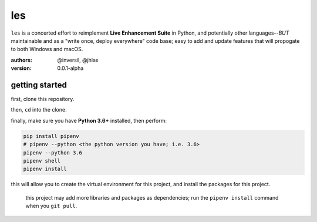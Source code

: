 les
===

``les`` is a concerted effort to reimplement **Live Enhancement Suite** in Python,
and potentially other languages--*BUT* maintainable and as a "write once, deploy
everywhere" code base; easy to add and update features that will propogate to both
Windows and macOS.

:authors: @inversil, @jhlax
:version: 0.0.1-alpha

getting started
---------------

first, clone this repository.

then, ``cd`` into the clone.

finally, make sure you have **Python 3.6+** installed, then perform:

.. code:: bash

    pip install pipenv
    # pipenv --python <the python version you have; i.e. 3.6>
    pipenv --python 3.6
    pipenv shell
    pipenv install

this will allow you to create the virtual environment for this project, and
install the packages for this project.

    this project may add more libraries
    and packages as dependencies; run the ``pipenv install`` command when you
    ``git pull``.
